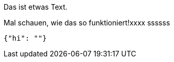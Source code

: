Das ist etwas Text.

Mal schauen, wie das so funktioniert!xxxx
ssssss
[source,json]
-----
{"hi": ""}
-----
